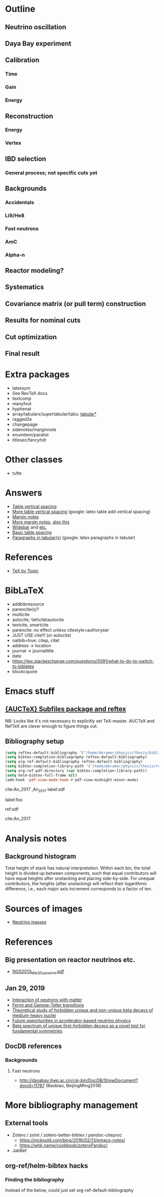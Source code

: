 * Outline
** Neutrino oscillation
** Daya Bay experiment
** Calibration
*** Time
*** Gain
*** Energy
** Reconstruction
*** Energy
*** Vertex
** IBD selection
*** General process; not specific cuts yet
** Backgrounds
*** Accidentals
*** Li9/He8
*** Fast neutrons
*** AmC
*** Alpha-n
** Reactor modeling?
** Systematics
** Covariance matrix (or pull term) construction
** Results for nominal cuts
** Cut optimization
** Final result
* Extra packages
- latexsym
- See RevTeX docs
- textcomp
- manyfoot
- hyphenat
- array/tabularx/supertabular/tabu: [[https://tex.stackexchange.com/questions/341205/what-is-the-difference-between-tabular-tabular-and-tabularx-environments][tabular*]]
- ragged2e
- changepage
- sidenotes/marginnote
- enumitem/paralist
- titlesec/fancyhdr
  
* Other classes
- tufte

* Answers
- [[https://tex.stackexchange.com/questions/50352/inserting-a-small-vertical-space-in-a-table][Table vertical spacing]]
- [[https://tex.stackexchange.com/questions/50332/vertical-spacing-of-a-table-cell][More table vertical spacing]] (google: latex table add vertical spacing)
- [[https://tex.stackexchange.com/questions/101553/margin-notes-on-both-left-and-right][Margin notes]]
- [[https://tex.stackexchange.com/questions/185957/place-text-on-left-margin][More margin notes]], [[http://www.cse.iitd.ernet.in/~anup/homepage/UNIX/latex.html#marginparwoflow][also this]]
- [[https://tex.stackexchange.com/questions/16337/can-i-get-a-widebar-without-using-the-mathabx-package/60253#60253][Widebar]] and [[https://tex.stackexchange.com/questions/22100/the-bar-and-overline-commands][etc.]]
- [[http://everythingyouforgetaboutlatex.blogspot.com/2008/10/formatting-tables.html][Basic table spacing]]
- [[https://latex.org/forum/viewtopic.php?t=30580][Paragraphs in tabular(x)]] (google: latex paragraphs in tabular)
  
* References
- [[http://texdoc.net/texmf-dist/doc/plain/texbytopic/TeXbyTopic.pdf][TeX by Topic]]

* BibLaTeX
- addbibresource
- parencite(s)?
- multicite
- autocite; \let\cite\autocite
- textcite, smartcite
- parencite: no effect unless citestyle=authoryear
- JUST USE cite!!! (or autocite)
- natbib=true: citep, citet
- address -> location
- journal -> journaltitle
- date
- https://tex.stackexchange.com/questions/5091/what-to-do-to-switch-to-biblatex
- blockcquote

* Emacs stuff
** [[https://lists.gnu.org/archive/html/auctex/2016-12/msg00030.html][{AUCTeX} Subfiles package and reftex]]
NB: Looks like it's not necessary to explicitly set TeX-master. AUCTeX and
RefTeX are clever enough to figure things out.
** Bibliography setup
#+BEGIN_SRC emacs-lisp
  (setq reftex-default-bibliography '("/home/mkramer/physics/thesis/biblio.bib"))
  (setq bibtex-completion-bibliography reftex-default-bibliography)
  (setq org-ref-default-bibliography reftex-default-bibliography)
  (setq bibtex-completion-library-path '("/home/mkramer/physics/thesis/refs"))
  (setq org-ref-pdf-directory (car bibtex-completion-library-path))
  (setq helm-bibtex-full-frame nil)
  (add-hook 'pdf-view-mode-hook #'pdf-view-midnight-minor-mode)
#+END_SRC

cite:An_2017
,An_2017
label:sdf

label:foo

ref:sdf

cite:An_2017

* Analysis notes
** Background histogram
Total height of stack has natural interpretation. Within each bin, the total
height is divided up between components, such that equal contributors will have
equal heights after unstacking and placing side-by-side. For unequal
contributors, the heights (after unstacking) will reflect their logarithmic
difference, i.e., each major axis increment corresponds to a factor of ten.
* Sources of images
- [[https://www.forbes.com/sites/startswithabang/2018/12/05/is-there-really-a-fourth-neutrino-out-there-in-the-universe/#7d2e9da833d0][Neutrino masses]]
* References
** Big presentation on reactor neutrinos etc.
- [[http://www.awa.tohoku.ac.jp/geoscience2013/wp-content/uploads/2012/08/NGS2013_Mar21_Lasserre.pdf][NGS2013_Mar21_Lasserre.pdf]]
** Jan 29, 2019
- [[http://www0.mi.infn.it/~sleoni/TEACHING/Nuc-Phys-Det/PDF/Lezione-partI-3-neutrons.pdf][Interaction of neutrons with matter]]
- [[https://nukephysik101.wordpress.com/2016/02/29/fermi-and-gamow-teller-transition/][Fermi and Gamow-Teller transitions]]
- [[https://jyx.jyu.fi/bitstream/handle/123456789/55927/URN:NBN:fi:jyu-201711204300.pdf?sequence=1][Theoretical study of forbidden unique and non-unique beta decays of medium-heavy nuclei]]
- [[https://arxiv.org/pdf/1812.06739.pdf][Future opportunities in accelerator-based neutrino physics]]
- [[https://arxiv.org/pdf/1609.03268.pdf][Beta spectrum of unique first-forbidden decays as a novel test for fundamental symmetries]]
** DocDB references
*** Backgrounds
**** Fast neutrons
- http://dayabay.ihep.ac.cn/cgi-bin/DocDB/ShowDocument?docid=11787 (Baobiao, BeijingMtng2018)
* More bibliography management
** External tools
- Zotero / zotxt / zotero-better-bibtex / pandoc-citeproc
	- https://nickjudd.com/blog/2016/02/13/emacs-notes/
  - https://whk.name/cookbook/zoteroPandoc/
- JabRef
** org-ref/helm-bibtex hacks
*** Finding the bibliography
Instead of the below, could just set org-ref-default-bibliography
#+begin_src emacs-lisp :results none
(defun my//ad/thesis-find-bib (orig-fun &rest args)
  (if (and (buffer-file-name)
           (s-prefix? "/home/mkramer/physics/thesis" (buffer-file-name)))
      '("/home/mkramer/physics/thesis/biblio.bib")
    (apply orig-fun args)))

(advice-add #'org-ref-find-bibliography :around #'my//ad/thesis-find-bib)
#+end_src
*** TODO Formatting collaboration name in helm-bibtex
Should properly fix helm-bibtex and submit a PR (see #266, #267)
#+begin_src emacs-lisp :results none
(defun my//ad/fix-bibtex-completion-author-abbrev (orig-fun &rest args)
  (-let* (((old-field entry default) args)
          (new-field (if (equal old-field "author-abbrev")
                         "author"
                       old-field)))
    (apply orig-fun (list new-field entry default))))

(advice-add #'bibtex-completion-get-value :around #'my//ad/fix-bibtex-completion-author-abbrev)
#+end_src
* Things to investigate
** make_combined_spectra.C
- line 176: why do we use [0] instead of [j]
